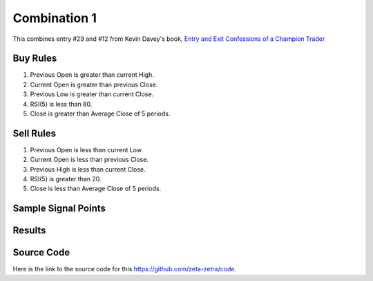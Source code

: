 Combination 1
==============

This combines entry #29 and #12 from Kevin 
Davey's book, `Entry and Exit Confessions of a Champion Trader <https://www.amazon.com/Entry-Exit-Confessions-Champion-Trader/dp/1095328557>`_


Buy Rules
---------

1. Previous Open is greater than current High.

2. Current Open is greater than previous Close. 

3. Previous Low is greater than current Close. 

4. RSI(5) is less than 80.

5. Close is greater than Average Close of 5 periods.


Sell Rules 
----------

1. Previous Open is less than current Low.

2. Current Open is less than previous Close. 

3. Previous High is less than current Close. 

4. RSI(5) is greater than 20.

5. Close is less than Average Close of 5 periods.



Sample Signal Points
--------------------

.. image:: /_static/images/pitter-pattern-rsi-trigger.png
  :target: /_static/images/pitter-pattern-rsi-trigger.png
  :width: 1080
  :alt: Pitter Pattern and RSI Trigger Points

Results 
-------

.. image:: /_static/results/pitter-pattern-rsi-trigger.png
   :target: /_static/results/pitter-pattern-rsi-trigger.png
   :width: 1080
   :height: 500
   :alt: Pitter Pattern and RSI Trigger Results


Source Code 
-----------

Here is the link to the source code for this https://github.com/zeta-zetra/code.
